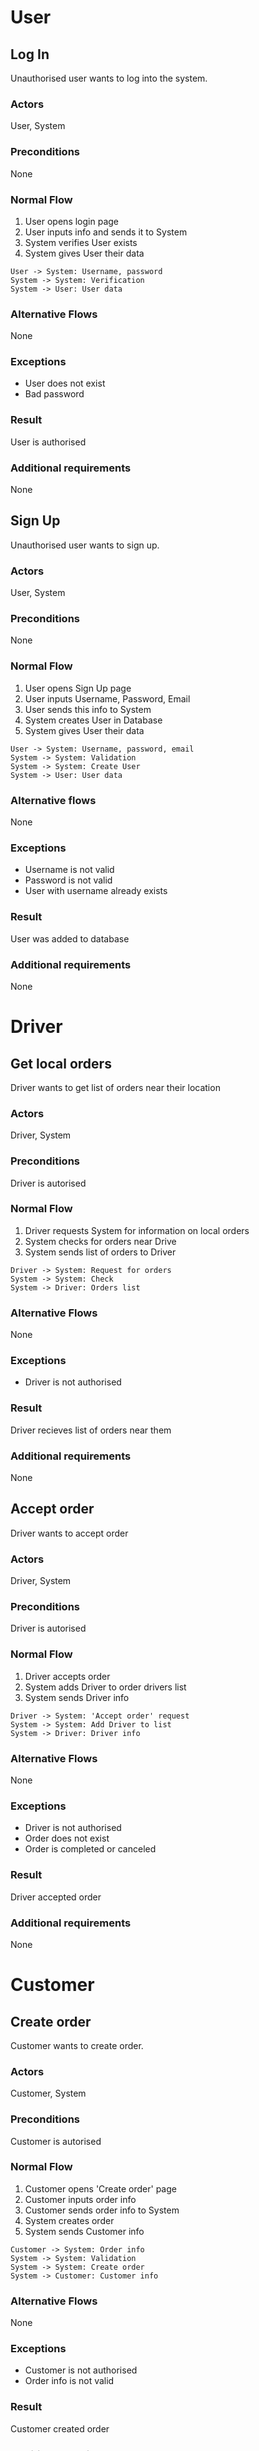 #+STARTUP: inlineimages

* User
** Log In
Unauthorised user wants to log into the system.

*** Actors
User, System
*** Preconditions
None
*** Normal Flow
1. User opens login page
2. User inputs info and sends it to System
3. System verifies User exists
4. System gives User their data

#+begin_src plantuml :file images/login.png
  User -> System: Username, password
  System -> System: Verification
  System -> User: User data
#+end_src

#+RESULTS:
[[file:images/login.png]]

*** Alternative Flows
None
*** Exceptions
- User does not exist
- Bad password
*** Result
User is authorised
*** Additional requirements
None
** Sign Up

Unauthorised user wants to sign up.

*** Actors
User, System
*** Preconditions
None
*** Normal Flow
1. User opens Sign Up page
2. User inputs Username, Password, Email
3. User sends this info to System
4. System creates User in Database
5. System gives User their data

#+begin_src plantuml :file images/singup.png
  User -> System: Username, password, email
  System -> System: Validation
  System -> System: Create User
  System -> User: User data
#+end_src

#+RESULTS:
[[file:images/singup.png]]

*** Alternative flows
None
*** Exceptions
- Username is not valid
- Password is not valid
- User with username already exists
*** Result
User was added to database
*** Additional requirements
None
* Driver
** Get local orders
Driver wants to get list of orders near their location

*** Actors
Driver, System
*** Preconditions
Driver is autorised
*** Normal Flow
1. Driver requests System for information on local orders
2. System checks for orders near Drive
3. System sends list of orders to Driver

#+begin_src plantuml :file images/get_local_orders.png
  Driver -> System: Request for orders
  System -> System: Check
  System -> Driver: Orders list
#+end_src

#+RESULTS:
[[file:images/get_local_orders.png]]

*** Alternative Flows
None
*** Exceptions
- Driver is not authorised
*** Result
Driver recieves list of orders near them
*** Additional requirements
None
** Accept order
Driver wants to accept order

*** Actors
Driver, System
*** Preconditions
Driver is autorised
*** Normal Flow
1. Driver accepts order
2. System adds Driver to order drivers list
3. System sends Driver info

#+begin_src plantuml :file images/accept_order.png
  Driver -> System: 'Accept order' request
  System -> System: Add Driver to list
  System -> Driver: Driver info
#+end_src

#+RESULTS:
[[file:images/accept_order.png]]

*** Alternative Flows
None
*** Exceptions
- Driver is not authorised
- Order does not exist
- Order is completed or canceled
*** Result
Driver accepted order
*** Additional requirements
None
* Customer
** Create order
Customer wants to create order.

*** Actors
Customer, System
*** Preconditions
Customer is autorised
*** Normal Flow
1. Customer opens 'Create order' page
2. Customer inputs order info
3. Customer sends order info to System
4. System creates order
5. System sends Customer info

#+begin_src plantuml :file images/create_order.png
  Customer -> System: Order info
  System -> System: Validation
  System -> System: Create order
  System -> Customer: Customer info
#+end_src

#+RESULTS:
[[file:images/create_order.png]]

*** Alternative Flows
None
*** Exceptions
- Customer is not authorised
- Order info is not valid
*** Result
Customer created order
*** Additional requirements
None
** Appoint driver
Customer wants to appoint driver from order drivers list to handle order.

*** Actors
Customer, System
*** Preconditions
Customer is autorised
*** Normal Flow
1. Customer appoints a driver from list to handle order
2. System appoints driver to handle order
3. System changes order status
4. System sends Customer info

#+begin_src plantuml :file images/appoint_driver.png
  Customer -> System: Order info
  System -> System: Appoint driver
  System -> System: Change order status
  System -> Customer: Customer info
#+end_src

#+RESULTS:
[[file:images/appoint_driver.png]]

*** Alternative Flows
None
*** Exceptions
- Customer is not authorised
- Order does not exist
- Order is completed or canceled
- Driver does not exist
- Driver has not accepted order
*** Result
Order is handeled by the driver
*** Additional requirements
None
